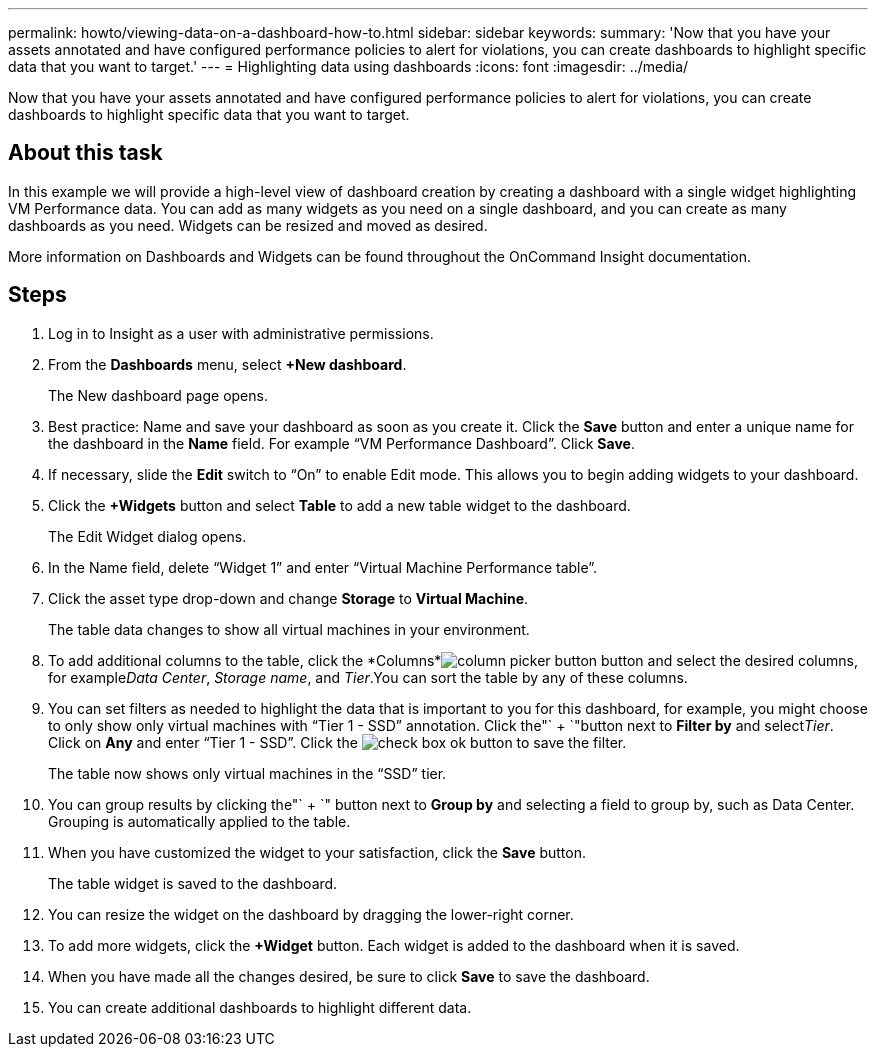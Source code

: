 ---
permalink: howto/viewing-data-on-a-dashboard-how-to.html
sidebar: sidebar
keywords: 
summary: 'Now that you have your assets annotated and have configured performance policies to alert for violations, you can create dashboards to highlight specific data that you want to target.'
---
= Highlighting data using dashboards
:icons: font
:imagesdir: ../media/

[.lead]
Now that you have your assets annotated and have configured performance policies to alert for violations, you can create dashboards to highlight specific data that you want to target.

== About this task

In this example we will provide a high-level view of dashboard creation by creating a dashboard with a single widget highlighting VM Performance data. You can add as many widgets as you need on a single dashboard, and you can create as many dashboards as you need. Widgets can be resized and moved as desired.

More information on Dashboards and Widgets can be found throughout the OnCommand Insight documentation.

== Steps

. Log in to Insight as a user with administrative permissions.
. From the *Dashboards* menu, select *+New dashboard*.
+
The New dashboard page opens.

. Best practice: Name and save your dashboard as soon as you create it. Click the *Save* button and enter a unique name for the dashboard in the *Name* field. For example "`VM Performance Dashboard`". Click *Save*.
. If necessary, slide the *Edit* switch to "`On`" to enable Edit mode. This allows you to begin adding widgets to your dashboard.
. Click the *+Widgets* button and select *Table* to add a new table widget to the dashboard.
+
The Edit Widget dialog opens.

. In the Name field, delete "`Widget 1`" and enter "`Virtual Machine Performance table`".
. Click the asset type drop-down and change *Storage* to *Virtual Machine*.
+
The table data changes to show all virtual machines in your environment.

. To add additional columns to the table, click the *Columns*image:../media/column-picker-button.gif[] button and select the desired columns, for example__Data Center__, _Storage name_, and _Tier_.You can sort the table by any of these columns.
. You can set filters as needed to highlight the data that is important to you for this dashboard, for example, you might choose to only show only virtual machines with "`Tier 1 - SSD`" annotation. Click the"` + `"button next to *Filter by* and select__Tier__. Click on *Any* and enter "`Tier 1 - SSD`". Click the image:../media/check-box-ok.gif[] button to save the filter.
+
The table now shows only virtual machines in the "`SSD`" tier.

. You can group results by clicking the"` + `" button next to *Group by* and selecting a field to group by, such as Data Center. Grouping is automatically applied to the table.
. When you have customized the widget to your satisfaction, click the *Save* button.
+
The table widget is saved to the dashboard.

. You can resize the widget on the dashboard by dragging the lower-right corner.
. To add more widgets, click the *+Widget* button. Each widget is added to the dashboard when it is saved.
. When you have made all the changes desired, be sure to click *Save* to save the dashboard.
. You can create additional dashboards to highlight different data.
